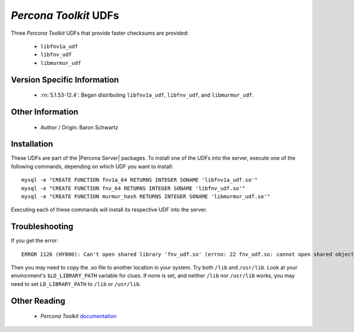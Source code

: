 .. _udf_percona_toolkit:

========================
 *Percona Toolkit* UDFs
========================

Three *Percona Toolkit* UDFs that provide faster checksums are provided:

  * ``libfnv1a_udf``

  * ``libfnv_udf``

  * ``libmurmur_udf``

Version Specific Information
============================

  * :rn:`5.1.53-12.4`:
    Began distributing ``libfnv1a_udf``, ``libfnv_udf``, and ``libmurmur_udf``.

Other Information
=================

  * Author / Origin:
    Baron Schwartz

Installation
============

These UDFs are part of the |Percona Server| packages. To install one of the UDFs into the server, execute one of the following commands, depending on which UDF you want to install: ::

  mysql -e "CREATE FUNCTION fnv1a_64 RETURNS INTEGER SONAME 'libfnv1a_udf.so'" 
  mysql -e "CREATE FUNCTION fnv_64 RETURNS INTEGER SONAME 'libfnv_udf.so'" 
  mysql -e "CREATE FUNCTION murmur_hash RETURNS INTEGER SONAME 'libmurmur_udf.so'"

Executing each of these commands will install its respective UDF into the server.

Troubleshooting
================

If you get the error: :: 

  ERROR 1126 (HY000): Can't open shared library 'fnv_udf.so' (errno: 22 fnv_udf.so: cannot open shared object file: No such file or directory)

Then you may need to copy the .so file to another location in your system. Try both ``/lib`` and ``/usr/lib``. Look at your environment's ``$LD_LIBRARY_PATH`` variable for clues. If none is set, and neither ``/lib`` nor ``/usr/lib`` works, you may need to set ``LD_LIBRARY_PATH`` to ``/lib`` or ``/usr/lib``.

Other Reading
=============

  * *Percona Toolkit* `documentation <http://www.percona.com/doc/percona-toolkit/>`_
